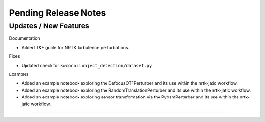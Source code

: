 Pending Release Notes
=====================

Updates / New Features
----------------------

Documentation

* Added T&E guide for NRTK turbulence perturbations.

Fixes

* Updated check for ``kwcoco`` in ``object_detection/dataset.py``

Examples

* Added an example notebook exploring the DefocusOTFPerturber and
  its use within the nrtk-jatic workflow.

* Added an example notebook exploring the RandomTranslationPerturber and
  its use within the nrtk-jatic workflow.

* Added an example notebook exploring sensor transformation via the PybsmPerturber
  and its use within the nrtk-jatic workflow.
-----
